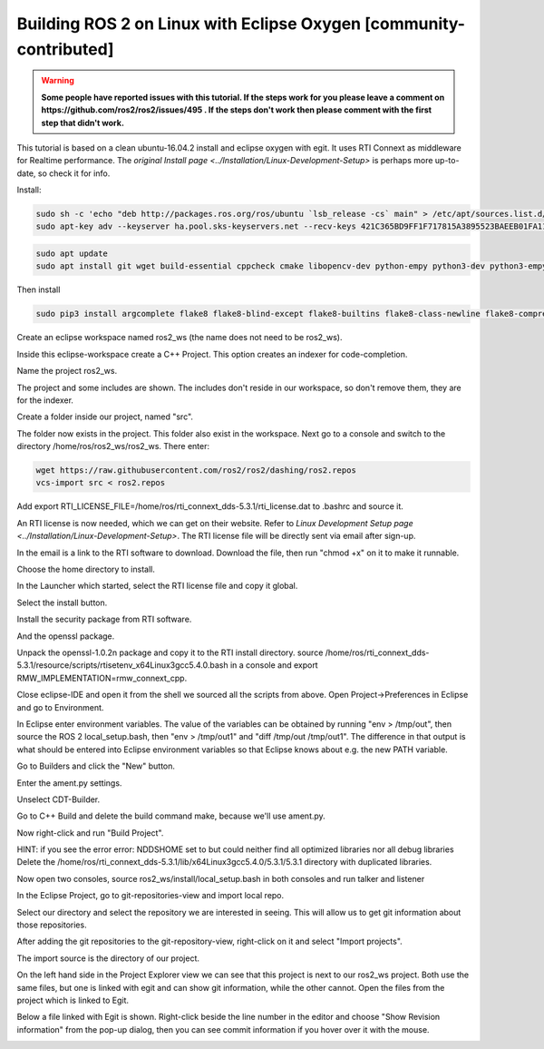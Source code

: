 .. redirect-from::

    Building-ROS-2-on-Linux-with-Eclipse-Oxygen

Building ROS 2 on Linux with Eclipse Oxygen [community-contributed]
===================================================================

.. warning::
   **Some people have reported issues with this tutorial.
   If the steps work for you please leave a comment on https://github.com/ros2/ros2/issues/495 .
   If the steps don't work then please comment with the first step that didn't work.**

This tutorial is based on a clean ubuntu-16.04.2 install and eclipse oxygen with egit. It uses RTI Connext as middleware for Realtime performance. The `original Install page <../Installation/Linux-Development-Setup>` is perhaps more up-to-date, so check it for info.

Install:

.. code-block:: bash

   sudo sh -c 'echo "deb http://packages.ros.org/ros/ubuntu `lsb_release -cs` main" > /etc/apt/sources.list.d/dashing.list'
   sudo apt-key adv --keyserver ha.pool.sks-keyservers.net --recv-keys 421C365BD9FF1F717815A3895523BAEEB01FA116

.. code-block:: bash

   sudo apt update
   sudo apt install git wget build-essential cppcheck cmake libopencv-dev python-empy python3-dev python3-empy python3-nose python3-pip python3-pyparsing python3-setuptools python3-vcstool python3-yaml libtinyxml-dev libeigen3-dev clang-format pydocstyle pyflakes python3-coverage python3-mock python3-pep8 uncrustify libasio-dev libtinyxml2-dev libcurl4-openssl-dev libqt5core5a libqt5gui5 libqt5opengl5 libqt5widgets5 libxaw7-dev libgles2-mesa-dev libglu1-mesa-dev qtbase5-dev

Then install

.. code-block:: bash

   sudo pip3 install argcomplete flake8 flake8-blind-except flake8-builtins flake8-class-newline flake8-comprehensions flake8-deprecated flake8-docstrings flake8-import-order flake8-quotes pytest pytest-cov pytest-runner

Create an eclipse workspace named ros2_ws (the name does not need to be ros2_ws).

.. image:: https://i.imgur.com/sdN8cab.png
   :target: https://i.imgur.com/sdN8cab.png
   :alt: eclipse-1


Inside this eclipse-workspace create a C++ Project.
This option creates an indexer for code-completion.

.. image:: https://i.imgur.com/TDsxpVS.png
   :target: https://i.imgur.com/TDsxpVS.png
   :alt: eclipse-1


Name the project ros2_ws.

.. image:: https://i.imgur.com/4db7JQI.png
   :target: https://i.imgur.com/4db7JQI.png
   :alt: eclipse-1


The project and some includes are shown.
The includes don't reside in our workspace, so don't remove them, they are for the indexer.

.. image:: https://i.imgur.com/RsllCLW.png
   :target: https://i.imgur.com/RsllCLW.png
   :alt: eclipse-1


Create a folder inside our project, named "src".

.. image:: https://i.imgur.com/WUGDQvB.png
   :target: https://i.imgur.com/WUGDQvB.png
   :alt: eclipse-1


The folder now exists in the project.
This folder also exist in the workspace.
Next go to a console and switch to the directory /home/ros/ros2_ws/ros2_ws.
There enter:

.. code-block:: bash

   wget https://raw.githubusercontent.com/ros2/ros2/dashing/ros2.repos
   vcs-import src < ros2.repos

Add export RTI_LICENSE_FILE=/home/ros/rti_connext_dds-5.3.1/rti_license.dat to .bashrc and source it.


.. image:: https://i.imgur.com/AtT6pWi.png
   :target: https://i.imgur.com/AtT6pWi.png
   :alt: eclipse-1


An RTI license is now needed, which we can get on their website.
Refer to `Linux Development Setup page <../Installation/Linux-Development-Setup>`.
The RTI license file will be directly sent via email after sign-up.

In the email is a link to the RTI software to download.
Download the file, then run "chmod +x" on it to make it runnable.

.. image:: https://i.imgur.com/daIBmJA.png
   :target: https://i.imgur.com/daIBmJA.png
   :alt: eclipse-1



.. image:: https://i.imgur.com/ji7Wfl6.png
   :target: https://i.imgur.com/ji7Wfl6.png
   :alt: eclipse-1


Choose the home directory to install.

.. image:: https://i.imgur.com/8pE0GAX.png
   :target: https://i.imgur.com/8pE0GAX.png
   :alt: eclipse-1



.. image:: https://i.imgur.com/tgIxhWz.png
   :target: https://i.imgur.com/tgIxhWz.png
   :alt: eclipse-1



.. image:: https://i.imgur.com/MwnqcLO.png
   :target: https://i.imgur.com/MwnqcLO.png
   :alt: eclipse-1


In the Launcher which started, select the RTI license file and copy it global.

.. image:: https://i.imgur.com/0cQRX04.png
   :target: https://i.imgur.com/0cQRX04.png
   :alt: eclipse-1


Select the install button.

.. image:: https://i.imgur.com/R3eXEc5.png
   :target: https://i.imgur.com/R3eXEc5.png
   :alt: eclipse-1


Install the security package from RTI software.

.. image:: https://i.imgur.com/MJSELif.png
   :target: https://i.imgur.com/MJSELif.png
   :alt: eclipse-1


And the openssl package.

.. image:: https://i.imgur.com/4IH3Jig.png
   :target: https://i.imgur.com/4IH3Jig.png
   :alt: eclipse-1


Unpack the openssl-1.0.2n package and copy it to the RTI install directory.
source /home/ros/rti_connext_dds-5.3.1/resource/scripts/rtisetenv_x64Linux3gcc5.4.0.bash in a console and export RMW_IMPLEMENTATION=rmw_connext_cpp.

Close eclipse-IDE and open it from the shell we sourced all the scripts from above.
Open Project->Preferences in Eclipse and go to Environment.


.. image:: https://i.imgur.com/lzL0vra.png
   :target: https://i.imgur.com/lzL0vra.png
   :alt: eclipse-1


In Eclipse enter environment variables.
The value of the variables can be obtained by running "env > /tmp/out", then source the ROS 2 local_setup.bash, then "env > /tmp/out1" and "diff /tmp/out /tmp/out1".
The difference in that output is what should be entered into Eclipse environment variables so that Eclipse knows about e.g. the new PATH variable.

.. image:: https://i.imgur.com/D30l1Ps.png
   :target: https://i.imgur.com/D30l1Ps.png
   :alt: eclipse-1



.. image:: https://i.imgur.com/ydPADre.png
   :target: https://i.imgur.com/ydPADre.png
   :alt: eclipse-1


Go to Builders and click the "New" button.

.. image:: https://i.imgur.com/GFZXHPb.png
   :target: https://i.imgur.com/GFZXHPb.png
   :alt: eclipse-1


Enter the ament.py settings.

.. image:: https://i.imgur.com/30mWuIF.png
   :target: https://i.imgur.com/30mWuIF.png
   :alt: eclipse-1


Unselect CDT-Builder.

.. image:: https://i.imgur.com/LuwaGBa.png
   :target: https://i.imgur.com/LuwaGBa.png
   :alt: eclipse-1


Go to C++ Build and delete the build command make, because we'll use ament.py.

.. image:: https://i.imgur.com/KiXiAPP.png
   :target: https://i.imgur.com/KiXiAPP.png
   :alt: eclipse-1


Now right-click and run "Build Project".

HINT: if you see the error
error: NDDSHOME set to  but could neither find all optimized libraries nor all debug libraries
Delete the /home/ros/rti_connext_dds-5.3.1/lib/x64Linux3gcc5.4.0/5.3.1/5.3.1 directory with duplicated libraries.


.. image:: https://i.imgur.com/30xv4ka.png
   :target: https://i.imgur.com/30xv4ka.png
   :alt: eclipse-1


Now open two consoles, source ros2_ws/install/local_setup.bash in both consoles and run talker and listener

.. image:: https://i.imgur.com/5NDrDVL.png
   :target: https://i.imgur.com/5NDrDVL.png
   :alt: eclipse-1


In the Eclipse Project, go to git-repositories-view and import local repo.

.. image:: https://i.imgur.com/e0x2dnI.png
   :target: https://i.imgur.com/e0x2dnI.png
   :alt: eclipse-1


Select our directory and select the repository we are interested in seeing.
This will allow us to get git information about those repositories.

.. image:: https://i.imgur.com/RkXnmjr.png
   :target: https://i.imgur.com/RkXnmjr.png
   :alt: eclipse-1


After adding the git repositories to the git-repository-view, right-click on it and select "Import projects".

.. image:: https://i.imgur.com/KxS9x66.png
   :target: https://i.imgur.com/KxS9x66.png
   :alt: eclipse-1


The import source is the directory of our project.

.. image:: https://i.imgur.com/L4HSOEl.png
   :target: https://i.imgur.com/L4HSOEl.png
   :alt: eclipse-1


On the left hand side in the Project Explorer view we can see that this project is next to our ros2_ws project.
Both use the same files, but one is linked with egit and can show git information, while the other cannot.
Open the files from the project which is linked to Egit.

.. image:: https://i.imgur.com/2jBRVlV.png
   :target: https://i.imgur.com/2jBRVlV.png
   :alt: eclipse-1


Below a file linked with Egit is shown.
Right-click beside the line number in the editor and choose "Show Revision information" from the pop-up dialog, then you can see commit information if you hover over it with the mouse.

.. image:: https://i.imgur.com/TyOQFhl.png
   :target: https://i.imgur.com/TyOQFhl.png
   :alt: eclipse-1
